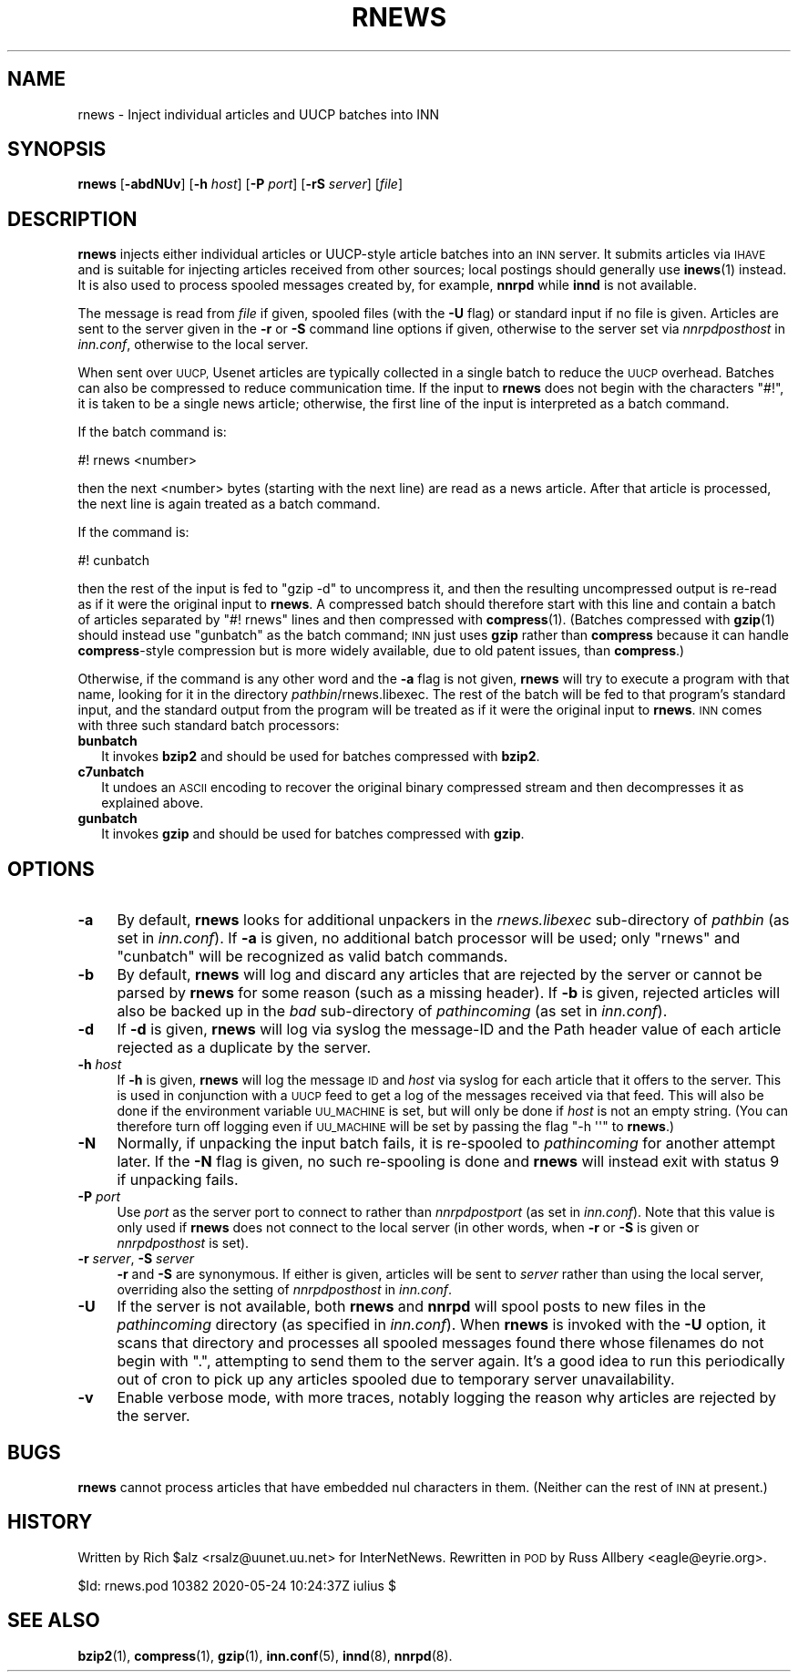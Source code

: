 .\" Automatically generated by Pod::Man 4.10 (Pod::Simple 3.35)
.\"
.\" Standard preamble:
.\" ========================================================================
.de Sp \" Vertical space (when we can't use .PP)
.if t .sp .5v
.if n .sp
..
.de Vb \" Begin verbatim text
.ft CW
.nf
.ne \\$1
..
.de Ve \" End verbatim text
.ft R
.fi
..
.\" Set up some character translations and predefined strings.  \*(-- will
.\" give an unbreakable dash, \*(PI will give pi, \*(L" will give a left
.\" double quote, and \*(R" will give a right double quote.  \*(C+ will
.\" give a nicer C++.  Capital omega is used to do unbreakable dashes and
.\" therefore won't be available.  \*(C` and \*(C' expand to `' in nroff,
.\" nothing in troff, for use with C<>.
.tr \(*W-
.ds C+ C\v'-.1v'\h'-1p'\s-2+\h'-1p'+\s0\v'.1v'\h'-1p'
.ie n \{\
.    ds -- \(*W-
.    ds PI pi
.    if (\n(.H=4u)&(1m=24u) .ds -- \(*W\h'-12u'\(*W\h'-12u'-\" diablo 10 pitch
.    if (\n(.H=4u)&(1m=20u) .ds -- \(*W\h'-12u'\(*W\h'-8u'-\"  diablo 12 pitch
.    ds L" ""
.    ds R" ""
.    ds C` ""
.    ds C' ""
'br\}
.el\{\
.    ds -- \|\(em\|
.    ds PI \(*p
.    ds L" ``
.    ds R" ''
.    ds C`
.    ds C'
'br\}
.\"
.\" Escape single quotes in literal strings from groff's Unicode transform.
.ie \n(.g .ds Aq \(aq
.el       .ds Aq '
.\"
.\" If the F register is >0, we'll generate index entries on stderr for
.\" titles (.TH), headers (.SH), subsections (.SS), items (.Ip), and index
.\" entries marked with X<> in POD.  Of course, you'll have to process the
.\" output yourself in some meaningful fashion.
.\"
.\" Avoid warning from groff about undefined register 'F'.
.de IX
..
.nr rF 0
.if \n(.g .if rF .nr rF 1
.if (\n(rF:(\n(.g==0)) \{\
.    if \nF \{\
.        de IX
.        tm Index:\\$1\t\\n%\t"\\$2"
..
.        if !\nF==2 \{\
.            nr % 0
.            nr F 2
.        \}
.    \}
.\}
.rr rF
.\"
.\" Accent mark definitions (@(#)ms.acc 1.5 88/02/08 SMI; from UCB 4.2).
.\" Fear.  Run.  Save yourself.  No user-serviceable parts.
.    \" fudge factors for nroff and troff
.if n \{\
.    ds #H 0
.    ds #V .8m
.    ds #F .3m
.    ds #[ \f1
.    ds #] \fP
.\}
.if t \{\
.    ds #H ((1u-(\\\\n(.fu%2u))*.13m)
.    ds #V .6m
.    ds #F 0
.    ds #[ \&
.    ds #] \&
.\}
.    \" simple accents for nroff and troff
.if n \{\
.    ds ' \&
.    ds ` \&
.    ds ^ \&
.    ds , \&
.    ds ~ ~
.    ds /
.\}
.if t \{\
.    ds ' \\k:\h'-(\\n(.wu*8/10-\*(#H)'\'\h"|\\n:u"
.    ds ` \\k:\h'-(\\n(.wu*8/10-\*(#H)'\`\h'|\\n:u'
.    ds ^ \\k:\h'-(\\n(.wu*10/11-\*(#H)'^\h'|\\n:u'
.    ds , \\k:\h'-(\\n(.wu*8/10)',\h'|\\n:u'
.    ds ~ \\k:\h'-(\\n(.wu-\*(#H-.1m)'~\h'|\\n:u'
.    ds / \\k:\h'-(\\n(.wu*8/10-\*(#H)'\z\(sl\h'|\\n:u'
.\}
.    \" troff and (daisy-wheel) nroff accents
.ds : \\k:\h'-(\\n(.wu*8/10-\*(#H+.1m+\*(#F)'\v'-\*(#V'\z.\h'.2m+\*(#F'.\h'|\\n:u'\v'\*(#V'
.ds 8 \h'\*(#H'\(*b\h'-\*(#H'
.ds o \\k:\h'-(\\n(.wu+\w'\(de'u-\*(#H)/2u'\v'-.3n'\*(#[\z\(de\v'.3n'\h'|\\n:u'\*(#]
.ds d- \h'\*(#H'\(pd\h'-\w'~'u'\v'-.25m'\f2\(hy\fP\v'.25m'\h'-\*(#H'
.ds D- D\\k:\h'-\w'D'u'\v'-.11m'\z\(hy\v'.11m'\h'|\\n:u'
.ds th \*(#[\v'.3m'\s+1I\s-1\v'-.3m'\h'-(\w'I'u*2/3)'\s-1o\s+1\*(#]
.ds Th \*(#[\s+2I\s-2\h'-\w'I'u*3/5'\v'-.3m'o\v'.3m'\*(#]
.ds ae a\h'-(\w'a'u*4/10)'e
.ds Ae A\h'-(\w'A'u*4/10)'E
.    \" corrections for vroff
.if v .ds ~ \\k:\h'-(\\n(.wu*9/10-\*(#H)'\s-2\u~\d\s+2\h'|\\n:u'
.if v .ds ^ \\k:\h'-(\\n(.wu*10/11-\*(#H)'\v'-.4m'^\v'.4m'\h'|\\n:u'
.    \" for low resolution devices (crt and lpr)
.if \n(.H>23 .if \n(.V>19 \
\{\
.    ds : e
.    ds 8 ss
.    ds o a
.    ds d- d\h'-1'\(ga
.    ds D- D\h'-1'\(hy
.    ds th \o'bp'
.    ds Th \o'LP'
.    ds ae ae
.    ds Ae AE
.\}
.rm #[ #] #H #V #F C
.\" ========================================================================
.\"
.IX Title "RNEWS 1"
.TH RNEWS 1 "2020-05-25" "INN 2.6.4" "InterNetNews Documentation"
.\" For nroff, turn off justification.  Always turn off hyphenation; it makes
.\" way too many mistakes in technical documents.
.if n .ad l
.nh
.SH "NAME"
rnews \- Inject individual articles and UUCP batches into INN
.SH "SYNOPSIS"
.IX Header "SYNOPSIS"
\&\fBrnews\fR [\fB\-abdNUv\fR] [\fB\-h\fR \fIhost\fR] [\fB\-P\fR \fIport\fR] [\fB\-rS\fR \fIserver\fR]
[\fIfile\fR]
.SH "DESCRIPTION"
.IX Header "DESCRIPTION"
\&\fBrnews\fR injects either individual articles or UUCP-style article batches
into an \s-1INN\s0 server.  It submits articles via \s-1IHAVE\s0 and is suitable for
injecting articles received from other sources; local postings should
generally use \fBinews\fR\|(1) instead.  It is also used to process spooled
messages created by, for example, \fBnnrpd\fR while \fBinnd\fR is not available.
.PP
The message is read from \fIfile\fR if given, spooled files (with the \fB\-U\fR
flag) or standard input if no file is given.  Articles are sent to
the server given in the \fB\-r\fR or \fB\-S\fR command line options if given,
otherwise to the server set via \fInnrpdposthost\fR in \fIinn.conf\fR,
otherwise to the local server.
.PP
When sent over \s-1UUCP,\s0 Usenet articles are typically collected in a single
batch to reduce the \s-1UUCP\s0 overhead.  Batches can also be compressed to
reduce communication time.  If the input to \fBrnews\fR does not begin with
the characters \f(CW\*(C`#!\*(C'\fR, it is taken to be a single news article; otherwise,
the first line of the input is interpreted as a batch command.
.PP
If the batch command is:
.PP
.Vb 1
\&    #! rnews <number>
.Ve
.PP
then the next <number> bytes (starting with the next line) are read as a
news article.  After that article is processed, the next line is again
treated as a batch command.
.PP
If the command is:
.PP
.Vb 1
\&    #! cunbatch
.Ve
.PP
then the rest of the input is fed to \f(CW\*(C`gzip \-d\*(C'\fR to uncompress it, and then
the resulting uncompressed output is re-read as if it were the original
input to \fBrnews\fR.  A compressed batch should therefore start with this
line and contain a batch of articles separated by \f(CW\*(C`#!\ rnews\*(C'\fR lines and
then compressed with \fBcompress\fR\|(1).  (Batches compressed with \fBgzip\fR\|(1) should
instead use \f(CW\*(C`gunbatch\*(C'\fR as the batch command; \s-1INN\s0 just uses \fBgzip\fR rather
than \fBcompress\fR because it can handle \fBcompress\fR\-style compression but
is more widely available, due to old patent issues, than \fBcompress\fR.)
.PP
Otherwise, if the command is any other word and the \fB\-a\fR flag is not
given, \fBrnews\fR will try to execute a program with that name, looking
for it in the directory \fIpathbin\fR/rnews.libexec.  The rest of the
batch will be fed to that program's standard input, and the standard
output from the program will be treated as if it were the original
input to \fBrnews\fR.  \s-1INN\s0 comes with three such standard batch processors:
.IP "\fBbunbatch\fR" 2
.IX Item "bunbatch"
It invokes \fBbzip2\fR and should be used for batches compressed with \fBbzip2\fR.
.IP "\fBc7unbatch\fR" 2
.IX Item "c7unbatch"
It undoes an \s-1ASCII\s0 encoding to recover the original binary compressed stream
and then decompresses it as explained above.
.IP "\fBgunbatch\fR" 2
.IX Item "gunbatch"
It invokes \fBgzip\fR and should be used for batches compressed with \fBgzip\fR.
.SH "OPTIONS"
.IX Header "OPTIONS"
.IP "\fB\-a\fR" 4
.IX Item "-a"
By default, \fBrnews\fR looks for additional unpackers in the
\&\fIrnews.libexec\fR sub-directory of \fIpathbin\fR (as set in \fIinn.conf\fR).
If \fB\-a\fR is given, no additional batch processor will be used; only
\&\f(CW\*(C`rnews\*(C'\fR and \f(CW\*(C`cunbatch\*(C'\fR will be recognized as valid batch commands.
.IP "\fB\-b\fR" 4
.IX Item "-b"
By default, \fBrnews\fR will log and discard any articles that are rejected
by the server or cannot be parsed by \fBrnews\fR for some reason (such
as a missing header).  If \fB\-b\fR is given, rejected articles will also
be backed up in the \fIbad\fR sub-directory of \fIpathincoming\fR (as set
in \fIinn.conf\fR).
.IP "\fB\-d\fR" 4
.IX Item "-d"
If \fB\-d\fR is given, \fBrnews\fR will log via syslog the message-ID and the
Path header value of each article rejected as a duplicate by the server.
.IP "\fB\-h\fR \fIhost\fR" 4
.IX Item "-h host"
If \fB\-h\fR is given, \fBrnews\fR will log the message \s-1ID\s0 and \fIhost\fR via syslog
for each article that it offers to the server.  This is used in
conjunction with a \s-1UUCP\s0 feed to get a log of the messages received via
that feed.  This will also be done if the environment variable \s-1UU_MACHINE\s0
is set, but will only be done if \fIhost\fR is not an empty string.  (You can
therefore turn off logging even if \s-1UU_MACHINE\s0 will be set by passing the
flag \f(CW\*(C`\-h \*(Aq\*(Aq\*(C'\fR to \fBrnews\fR.)
.IP "\fB\-N\fR" 4
.IX Item "-N"
Normally, if unpacking the input batch fails, it is re-spooled to
\&\fIpathincoming\fR for another attempt later.  If the \fB\-N\fR flag is given, no
such re-spooling is done and \fBrnews\fR will instead exit with status 9 if
unpacking fails.
.IP "\fB\-P\fR \fIport\fR" 4
.IX Item "-P port"
Use \fIport\fR as the server port to connect to rather than \fInnrpdpostport\fR
(as set in \fIinn.conf\fR).  Note that this value is only used if \fBrnews\fR
does not connect to the local server (in other words, when \fB\-r\fR or \fB\-S\fR
is given or \fInnrpdposthost\fR is set).
.IP "\fB\-r\fR \fIserver\fR, \fB\-S\fR \fIserver\fR" 4
.IX Item "-r server, -S server"
\&\fB\-r\fR and \fB\-S\fR are synonymous.  If either is given, articles will be sent
to \fIserver\fR rather than using the local server, overriding also the
setting of \fInnrpdposthost\fR in \fIinn.conf\fR.
.IP "\fB\-U\fR" 4
.IX Item "-U"
If the server is not available, both \fBrnews\fR and \fBnnrpd\fR will spool
posts to new files in the \fIpathincoming\fR directory (as specified in
\&\fIinn.conf\fR).  When \fBrnews\fR is invoked with the \fB\-U\fR option, it scans
that directory and processes all spooled messages found there whose
filenames do not begin with \f(CW\*(C`.\*(C'\fR, attempting to send them to the server
again.  It's a good idea to run this periodically out of cron to pick up
any articles spooled due to temporary server unavailability.
.IP "\fB\-v\fR" 4
.IX Item "-v"
Enable verbose mode, with more traces, notably logging the reason why
articles are rejected by the server.
.SH "BUGS"
.IX Header "BUGS"
\&\fBrnews\fR cannot process articles that have embedded nul characters in
them.  (Neither can the rest of \s-1INN\s0 at present.)
.SH "HISTORY"
.IX Header "HISTORY"
Written by Rich \f(CW$alz\fR <rsalz@uunet.uu.net> for InterNetNews.  Rewritten in
\&\s-1POD\s0 by Russ Allbery <eagle@eyrie.org>.
.PP
\&\f(CW$Id:\fR rnews.pod 10382 2020\-05\-24 10:24:37Z iulius $
.SH "SEE ALSO"
.IX Header "SEE ALSO"
\&\fBbzip2\fR\|(1), \fBcompress\fR\|(1), \fBgzip\fR\|(1), \fBinn.conf\fR\|(5), \fBinnd\fR\|(8), \fBnnrpd\fR\|(8).
